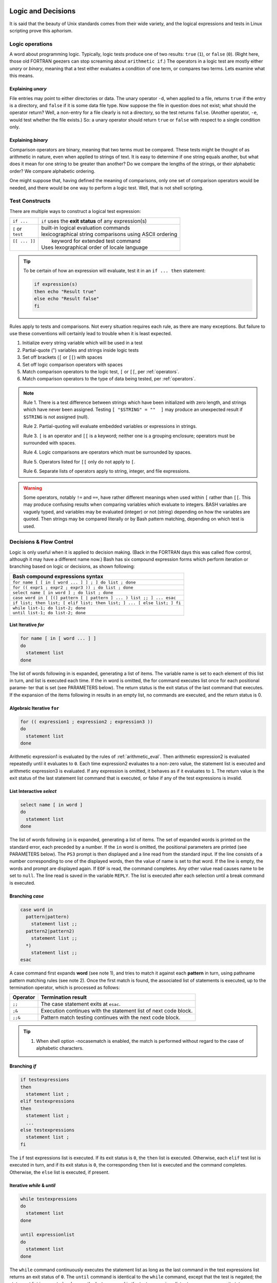.. _logic:

#############################
Logic and Decisions
#############################

It is said that the beauty of Unix standards comes from their wide variety, and 
the logical expressions and tests in Linux scripting prove this aphorism. 

Logic operations
=============================

A word about programming logic. Typically, logic tests produce one of two 
results: ``true`` (``1``), or ``false`` (``0``). (Right here, those old 
FORTRAN geezers can stop screaming about ``arithmetic if``.) The operators in a 
logic test are mostly either *unary* or *binary*, meaning that a test either 
evaluates a condition of one term, or compares two terms. Lets examine what this 
means. 

Explaining *unary*
-----------------------------

File entries may point to either directories or data. The unary operator ``-d``, 
when applied to a file, returns ``true`` if the entry is a directory, and 
``false`` if it is some data file type. Now suppose the file in question does 
not exist; what should the operator return? Well, a non-entry for a file clearly 
is not a directory, so the test returns ``false``. (Another operator, ``-e``, 
would test whether the file exists.) So: a unary operator should return ``true`` 
or ``false`` with respect to a single condition only.

Explaining *binary*
-----------------------------

Comparison operators are binary, meaning that two terms must be compared. These 
tests might be thought of as arithmetic in nature, even when applied to strings 
of text. It is easy to determine if one string equals another, but what does it 
mean for one string to be greater than another? Do we compare the lengths of 
the strings, or their alphabetic order? We compare alphabetic ordering.

One might suppose that, having defined the meaning of comparisons, only one set 
of comparison operators would be needed, and there would be one way to perform a 
logic test. Well, that is not shell scripting.

Test Constructs
=============================

There are multiple ways to construct a logical test expression: 

+----------------+-----------------------------------------------------------+
|  ``if ...``    |  ``if`` uses the **exit status** of any expression(s)     |
+----------------+-----------------------------------------------------------+
|| ``[`` or      || built-in logical evaluation commands                     |
|| ``test``      || lexicographical string comparisons using ASCII ordering  |
+----------------+-----------------------------------------------------------+
|| ``[[ ... ]]`` ||  keyword for extended test command                       |
||               || Uses lexographical order of locale language              |
+----------------+-----------------------------------------------------------+

.. tip::
   To be certain of how an expression will evaluate, test it in an 
   ``if ... then`` statement:
   
   .. code-block:: bash
   
      if expression(s)
      then echo "Result true"
      else echo "Result false"
      fi

Rules apply to tests and comparisons. Not every situation requires each rule, as 
there are many exceptions. But failure to use these conventions will certainly 
lead to trouble when it is least expected.

#. Initialize every string variable which will be used in a test
#. Partial-quote (") variables and strings inside logic tests
#. Set off brackets (``[`` or ``[[``) with spaces
#. Set off logic comparison operators with spaces
#. Match comparison operators to the logic test, ``[`` or ``[[``, per 
   :ref:`operators`.
#. Match comparison operators to the type of data being tested, per 
   :ref:`operators`.

.. note::
   Rule 1. There is a test difference between strings which have been 
   initialized with zero length, and strings which have never been assigned. 
   Testing ``[ "$STRING" = ""  ]`` may produce an unexpected result if 
   ``$STRING`` is not assigned (null).
   
   Rule 2. Partial-quoting will evaluate embedded variables or expressions in 
   strings. 
   
   Rule 3. ``[`` is an operator and ``[[`` is a keyword; neither one is a 
   grouping enclosure; operators must be surrounded with spaces.
   
   Rule 4. Logic comparisons are operators which must be surrounded by spaces.
   
   Rule 5. Operators listed for ``[[`` only do not apply to ``[``. 
   
   Rule 6. Separate lists of operators apply to string, integer, and file 
   expressions. 

.. warning::
   Some operators, notably ``!=`` and ``==``, have rather different meanings 
   when used within ``[`` rather than ``[[``. This may produce confusing results 
   when comparing variables which evaluate to integers. BASH variables are 
   vaguely typed, and variables may be evaluated (integer) or not (string) 
   depending on how the variables are quoted. Then strings may be compared 
   literally or by Bash pattern matching, depending on which test is used.

.. seealso::

   `Bash Conditional Expressions <http://www.gnu.org/software/bash/manual/html_node/Bash-Conditional-Expressions.html>`_

   `Advanced Bash-Scripting Guide <http://tldp.org/LDP/abs/html/tests.html>`_

   On-line bash documentation, ``man bash``.

Decisions &  Flow Control
=============================

Logic is only useful when it is applied to decision making. (Back in the FORTRAN 
days this was called flow control, although it may have a different name now.) 
Bash has six compound expression forms which perform iteration or branching 
based on logic or decisions, as shown following:

+---------------------------------------------------------------------------+
| Bash compound expressions syntax                                          |
+===========================================================================+
| ``for name [ [ in [ word ... ] ] ; ] do list ; done``                     |
+---------------------------------------------------------------------------+
| ``for (( expr1 ; expr2 ; expr3 )) ; do list ; done``                      |
+---------------------------------------------------------------------------+
| ``select name [ in word ] ; do list ; done``                              |
+---------------------------------------------------------------------------+
| ``case word in [ [(] pattern [ | pattern ] ... ) list ;; ] ... esac``     |
+---------------------------------------------------------------------------+
| ``if list; then list; [ elif list; then list; ] ... [ else list; ] fi``   |
+---------------------------------------------------------------------------+
|| ``while list-1; do list-2; done``                                        |
|| ``until list-1; do list-2; done``                                        |
+---------------------------------------------------------------------------+

List Iterative *for*
-----------------------------

.. code-block:: bash

   for name [ in [ word ... ] ]
   do
     statement list
   done

The  list of words following in is expanded, generating a list of items.  The variable
name is set to each element of this list in turn, and list is executed each time.   If
the in word is omitted, the for command executes list once for each positional parame‐
ter that is set (see PARAMETERS below).  The return status is the exit status  of  the
last  command that executes.  If the expansion of the items following in results in an
empty list, no commands are executed, and the return status is 0.


Algebraic Iterative ``for``
-----------------------------

.. code-block:: bash

   for (( expression1 ; expression2 ; expression3 ))
   do
     statement list
   done

Arithmetic expression1 is evaluated by the rules of :ref:`arithmetic_eval`. Then
arithmetic expression2 is evaluated repeatedly until it evaluates to ``0``.  
Each time expression2 evaluates to a non-zero value, the statement list is
executed and arithmetic expression3 is evaluated. If any expression is omitted, 
it behaves as if it evaluates to ``1``. The return value is the exit status of 
the last statement list command that is executed, or false if any of the 
test expressions is invalid.


List Interactive *select*
-----------------------------

.. code-block:: bash

   select name [ in word ]
   do
     statement list
   done


The list of words following ``in`` is expanded, generating a list of items. The 
set  of expanded words is printed on the standard error, each preceded by a 
number.  If the ``in`` word is omitted, the positional parameters are printed 
(see PARAMETERS below). The ``PS3`` prompt is then displayed and a line read 
from the standard input. If the line consists of a number corresponding to one 
of the displayed words, then the value of name is set to that word. If the line 
is empty, the words and prompt are displayed again. If ``EOF`` is read, the 
command completes. Any other value read causes name to be set to ``null``. The 
line read is saved in the variable ``REPLY``. The list is executed after each 
selection until a break command is executed.


Branching *case*
-----------------------------

.. code-block:: bash

   case word in 
     pattern|pattern)
       statement list ;;
     pattern2|pattern2)
       statement list ;;
     *)
       statement list ;;
   esac

A case command first expands **word** (see note 1), and tries to match it 
against each **pattern** in turn, using pathname pattern matching rules (see 
note 2). Once the first match is found, the associated list of statements is 
executed, up to the termination operator, which is processed as follows:

+----------+-----------------------------------------------------------------+
| Operator | Termination result                                              |
+==========+=================================================================+
| ``;;``   | The case statement exits at ``esac``.                           |
+----------+-----------------------------------------------------------------+
| ``;&``   | Execution continues with the statement list of next code block. |
+----------+-----------------------------------------------------------------+
| ``;;&``  | Pattern match testing continues with the next code block.       |
+----------+-----------------------------------------------------------------+

.. tip::
   #. When shell option -nocasematch is enabled, the match is performed without 
      regard to the case of  alphabetic characters.

Branching *if*
-----------------------------

.. code-block:: bash

   if testexpressions
   then
     statement list ;
   elif testexpressions
   then
     statement list ;
     ...
   else testexpressions
     statement list ;
   fi


The ``if`` test expressions list is executed. If its exit status is ``0``, the 
``then`` list is executed.  Otherwise, each ``elif`` test list is executed in 
turn, and if its exit status is ``0``, the corresponding ``then`` list is 
executed and the command completes. Otherwise, the ``else`` list is executed, if 
present. 

   
Iterative *while* & *until*
-----------------------------

.. code-block:: bash

   while testexpressions
   do
     statement list
   done

   until expressionlist
   do
     statement list
   done

The ``while`` command continuously executes the statement list as long as the 
last command in the test expressions list returns an exit status of ``0``. 
The ``until`` command is identical to the ``while`` command, except that the 
test is negated; the statement list is executed as long as the last command in 
the test expressions list returns a non-zero exit status.  

---

.. note::
   #. Seven types of command expansion, in order of performance, are: brace 
      expansion; tilde expansion; parameter and variable expansion; arithmetic 
      substitution; command substitution (done in a left-to-right fashion); 
      word splitting; and pathname expansion.
   #. Before evaluation, **word**, **pattern**, ... are expanded by: tilde 
      expansion, parameter and variable expansion, arithmetic substitution, 
      command substitution, followed by process substitution and quote removal.
   #. Arithmetic expressions are evaluated according to the rules described
      below under :ref:`arithmetic`.
   #. Pathname pattern matching rules include the following:

      +----------------+----------------------------------------------------+
      | ``*``          | any string of 0 or more characters                 |
      +----------------+----------------------------------------------------+
      | ``?``          | any string of 0 or 1 character                     |
      +----------------+----------------------------------------------------+
      | ``X`` or ``\X``| where ``X`` represents any (special) character     |
      +----------------+----------------------------------------------------+
      |  ``[XYZ]``     | where ``XYZ`` is a set of permitted characters     |
      +----------------+----------------------------------------------------+
      |  ``[x..z]``    | where ``x..z`` is a range of permitted characters  |
      +----------------+----------------------------------------------------+

   #. The exit status of any compound statement is the exit status of the last 
      command executed in a list, or ``0`` when no list statements are executed.


.. seealso::

   online manual, terminal command ``man bash``.

-----------------------------------------------------------------------------

A not equal to if/then statement
=================================

.. sidebar:: Example of a not equal to statement
   
   This is an example of a not equal to if/then statement. ::
    
      if [[ $EUID -ne 0 ]] ; then echo -e "\e[1;31m try again using sudo \e[0m" ; exit 1 ; fi
    
   A simple not equal to if/then statement example.

::

   if [[ (variable) -ne (value) ]] ; then (perform action) fi

A logic statement which performs an action if a variable is not equal to a certain  
value, for instance if the length of a variable is not equal to 8, it performs the action, but if the length of the variable is equal to 8, it simply continues running the program.

An equal to if/then/else statement
===================================

.. sidebar:: Example of an equal to if/then/else statement  
   
   This is an example of an if/then/else statement of equality::
    
      if [ "`uname -i`" = "i386" ] 
      then
        CHROMEVER="google-chrome-stable_current_i386.deb"
      else
        CHROMEVER="google-chrome-stable_current_amd64.deb"
      fi
      
   this is a simple if else statement.  

::
    
   if [ variable = value ]                                                               
   then
     (perform action)                                                                                                                                                                  
   else
      (peform other action)                                                                                                                                                                                                                                                                                                                 
   fi                                                                                   
                                                                                  

A logic statement which performs an action if a variable is equal to a value, and     
performs another action if the variable is not equal to that value. for instance, if the length of a variable were equal to 8 it would carry out a certain action, but if the length were NOT equal to 8 it would carry out a different action.                  


A code search statement
========================

.. sidebar:: Example of a code search if/then statement
   
   This is an example of an if/then/else code search statement::
   
      if [[ -z "$(grep 'vm.mmap_min_addr' /etc/modules)" ]] ; then 
         echo -e /n "vm.mmap_min_addr=0" >> /etc/modules ;
      else
         sed -i '/vm.mmap_min_addr/c\vn.mmap_min_addr=0' ~/etc/modules ;
      fi
      
   This an if/then/else statement.

::

   if [[ -z "$(grep "(search term)" /folder/document)" ]] ; then
      echo "(search term)" >> /folder/document
   fi                                                                                   
                                                                      
                                                                                     
A logic statement which searches a file for a specific term, and if it doesn't find   
it it adds the text. note that the dash z means that instead of adding the echo if   
the search term is found, the program adds the echo if the search term is NOT found. Also, the added code in the example which starts with the command "sed" is designed to look for code and replace the line with a new line.   


--------------------------------------------------------------------------------

################################# 
Logic Flow Control Functions
#################################

Wow. Logic Flow Control Functions. That's a big name. looks complicated, right?
Not terribly.

If Else Statements
=====================

IF Else statements take on 1 of 4 forms. 


Form 1::

   if *condition* ; then
      *commands*
   fi

Form 2::

   if *condition* ; then
      *commands*
   else
      *commands*
   fi

Form 3::

   if *condition* ; then
      *commands* 
   elif *condition* ; then
      *commands*
   fi
 
Form 4::

   if *condition* ; then
      *commands* 
   elif *condition* ; then
        *commands*
   else
      *commands*
   fi    
 
Each if else statement has a specific purpose. 

In the first one, the statement checks for a condition, and if the condition is 
true, it performs an action. otherwise, it does nothing

In the second, the statement checks for a condition, and if the condition is 
true, performs an action. if the condition is false, it performs a different 
action.

In the third, the statement checks for a condition, and if it is true, performs 
an action. if the first condition is false, but the second condition is true, it
performs a different action. if neither condition is true, it does nothing.
(note that this could be extended to 5, 20, or even a hundred different
conditions.)

In the fourth, the statement checks for a condition, and if it is true, performs
an action. if the first condition is false but the second condition is true, 
it performs a different action. if none of the conditions are true, it performs 
a different action.(once again, there could be more than 2 conditions)

For/While/Until Loops in bash.
===================================

This section deals with three types of loops. The while loop. the until loop. 
and the for loop.

The While Loop
-------------------

.. sidebar :: Avoiding Infinite Loops.

   Try to avoid Infininte loops whenever possible. An example of an Infininte 
   Loop is::
     
      number=0
      while [ $number -lt 10 ]; do
         echo "Number = $number"
         number=$((number - 1))
      done
    
   You'll notice that Even though it has a condition, it sends it down, not up, 
   meaning it will endlessly spiral downwards away from 10.    

The while loop is used to perform an action for as long as a condition is met. 
for example::

   number=0
   while [ $number -lt 10 ]
   do
      echo "Number = $number"
      number=$((number + 1))
   done

In this example, a number is set to 0, and for as long as the number is less 
than 10 (the -lt is less than), the value of the number is printed, and 1 is 
added to the number until the number reaches 10, when the loop exits.

The Until Loop
---------------------

The Until Loop is a lot like the while loop, except contrary to the while loop,
instead of carrying out a piece of code while a condition is true, it carries 
out a piece of code while a condition is false. Here's an example of an Until 
loop::

   number=0
   until [ $number -ge 10 ]; do
      echo "Number = $number"
      number=$((number + 1))
   done
    
In this example, you'll notice that until the number is greater than or equal to
10 (-ge is greater than or equal to), it echoes the number's value and adds 1.  

The For Loop
----------------

The for loop is designed to increment by one each time and perform a function.

.. sidebar:: Example of a For Loop

   example for loop::
      
     for ((i=0;i<${#TEST};i++))
     do 
        let ADD=$ADD+${MUL[i]}
     done

In the sidebar there's an example of a for loop which was used in a script for 
calculating modulo. As you can see, a for loop uses an iterator(i) and changes 
it's value a little bit every time the loop repeats until the value meets the 
condition which has to be satisfied for the program to continue.

